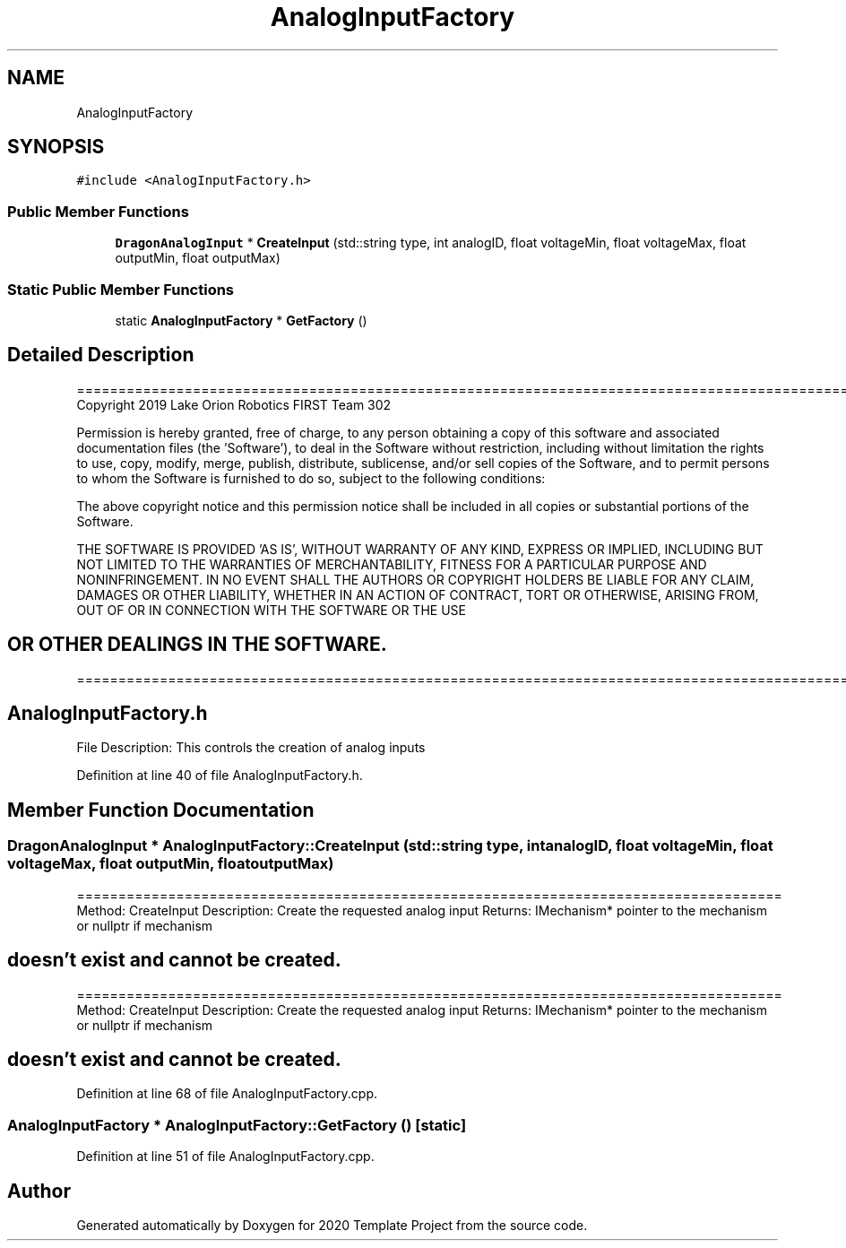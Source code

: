 .TH "AnalogInputFactory" 3 "Thu Oct 31 2019" "2020 Template Project" \" -*- nroff -*-
.ad l
.nh
.SH NAME
AnalogInputFactory
.SH SYNOPSIS
.br
.PP
.PP
\fC#include <AnalogInputFactory\&.h>\fP
.SS "Public Member Functions"

.in +1c
.ti -1c
.RI "\fBDragonAnalogInput\fP * \fBCreateInput\fP (std::string type, int analogID, float voltageMin, float voltageMax, float outputMin, float outputMax)"
.br
.in -1c
.SS "Static Public Member Functions"

.in +1c
.ti -1c
.RI "static \fBAnalogInputFactory\fP * \fBGetFactory\fP ()"
.br
.in -1c
.SH "Detailed Description"
.PP 
==================================================================================================================================================== Copyright 2019 Lake Orion Robotics FIRST Team 302
.PP
Permission is hereby granted, free of charge, to any person obtaining a copy of this software and associated documentation files (the 'Software'), to deal in the Software without restriction, including without limitation the rights to use, copy, modify, merge, publish, distribute, sublicense, and/or sell copies of the Software, and to permit persons to whom the Software is furnished to do so, subject to the following conditions:
.PP
The above copyright notice and this permission notice shall be included in all copies or substantial portions of the Software\&.
.PP
THE SOFTWARE IS PROVIDED 'AS IS', WITHOUT WARRANTY OF ANY KIND, EXPRESS OR IMPLIED, INCLUDING BUT NOT LIMITED TO THE WARRANTIES OF MERCHANTABILITY, FITNESS FOR A PARTICULAR PURPOSE AND NONINFRINGEMENT\&. IN NO EVENT SHALL THE AUTHORS OR COPYRIGHT HOLDERS BE LIABLE FOR ANY CLAIM, DAMAGES OR OTHER LIABILITY, WHETHER IN AN ACTION OF CONTRACT, TORT OR OTHERWISE, ARISING FROM, OUT OF OR IN CONNECTION WITH THE SOFTWARE OR THE USE 
.SH "OR OTHER DEALINGS IN THE SOFTWARE\&."
.PP
======================================================================================================== 
.SH "AnalogInputFactory\&.h"
.PP
File Description: This controls the creation of analog inputs
.PP
.PP
 
.PP
Definition at line 40 of file AnalogInputFactory\&.h\&.
.SH "Member Function Documentation"
.PP 
.SS "\fBDragonAnalogInput\fP * AnalogInputFactory::CreateInput (std::string type, int analogID, float voltageMin, float voltageMax, float outputMin, float outputMax)"
===================================================================================== Method: CreateInput Description: Create the requested analog input Returns: IMechanism* pointer to the mechanism or nullptr if mechanism 
.SH "doesn't exist and cannot be created\&."
.PP
===================================================================================== Method: CreateInput Description: Create the requested analog input Returns: IMechanism* pointer to the mechanism or nullptr if mechanism 
.SH "doesn't exist and cannot be created\&."
.PP

.PP
Definition at line 68 of file AnalogInputFactory\&.cpp\&.
.SS "\fBAnalogInputFactory\fP * AnalogInputFactory::GetFactory ()\fC [static]\fP"

.PP
Definition at line 51 of file AnalogInputFactory\&.cpp\&.

.SH "Author"
.PP 
Generated automatically by Doxygen for 2020 Template Project from the source code\&.
